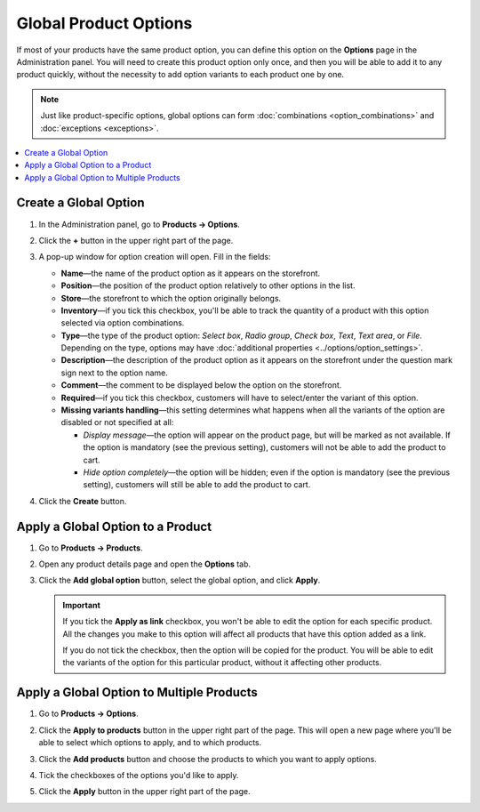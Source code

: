**********************
Global Product Options
**********************

If most of your products have the same product option, you can define this option on the **Options** page in the Administration panel. You will need to create this product option only once, and then you will be able to add it to any product quickly, without the necessity to add option variants to each product one by one.

.. note::

    Just like product-specific options, global options can form :doc:`combinations <option_combinations>` and :doc:`exceptions <exceptions>`.

.. contents::
   :backlinks: none
   :local:

======================
Create a Global Option
======================

#. In the Administration panel, go to **Products → Options**.
  
#. Click the **+** button in the upper right part of the page.

#. A pop-up window for option creation will open. Fill in the fields:

   * **Name**—the name of the product option as it appears on the storefront.

   * **Position**—the position of the product option relatively to other options in the list.

   * **Store**—the storefront to which the option originally belongs.

   * **Inventory**—if you tick this checkbox, you'll be able to track the quantity of a product with this option selected via option combinations.

   * **Type**—the type of the product option: *Select box*, *Radio group*, *Check box*, *Text*, *Text area*, or *File*. Depending on the type, options may have :doc:`additional properties <../options/option_settings>`.

   * **Description**—the description of the product option as it appears on the storefront under the question mark sign next to the option name.
   
   * **Comment**—the comment to be displayed below the option on the storefront.

   * **Required**—if you tick this checkbox, customers will have to select/enter the variant of this option.

   * **Missing variants handling**—this setting determines what happens when all the variants of the option are disabled or not specified at all: 

     * *Display message*—the option will appear on the product page, but will be marked as not available. If the option is mandatory (see the previous setting), customers will not be able to add the product to cart. 

     * *Hide option completely*—the option will be hidden; even if the option is mandatory (see the previous setting), customers will still be able to add the product to cart.

#. Click the **Create** button.

   .. image:: img/global_options_01.png
       :align: center
       :alt: The option creation pop-up window in CS-Cart

==================================
Apply a Global Option to a Product
==================================

#. Go to **Products → Products**.

#. Open any product details page and open the **Options** tab.

#. Click the **Add global option** button, select the global option, and click **Apply**.

   .. image:: img/global_options_03.png
       :align: center
       :alt: Apply a global option to a product in CS-Cart

   .. important::

       If you tick the **Apply as link** checkbox, you won't be able to edit the option for each specific product. All the changes you make to this option will affect all products that have this option added as a link.
    
       If you do not tick the checkbox, then the option will be copied for the product. You will be able to edit the variants of the option for this particular product, without it affecting other products.

==========================================
Apply a Global Option to Multiple Products
==========================================

#. Go to **Products → Options**.

#. Click the **Apply to products** button in the upper right part of the page. This will open a new page where you'll be able to select which options to apply, and to which products.

   .. image:: img/apply_to_products_01.png
       :align: center
       :alt: Apply a global option to multiple products in CS-Cart

#. Click the **Add products** button and choose the products to which you want to apply options.

#. Tick the checkboxes of the options you'd like to apply.

   .. image:: img/apply_to_products_02.png
       :align: center
       :alt: Choosing the options to apply

#. Click the **Apply** button in the upper right part of the page.
